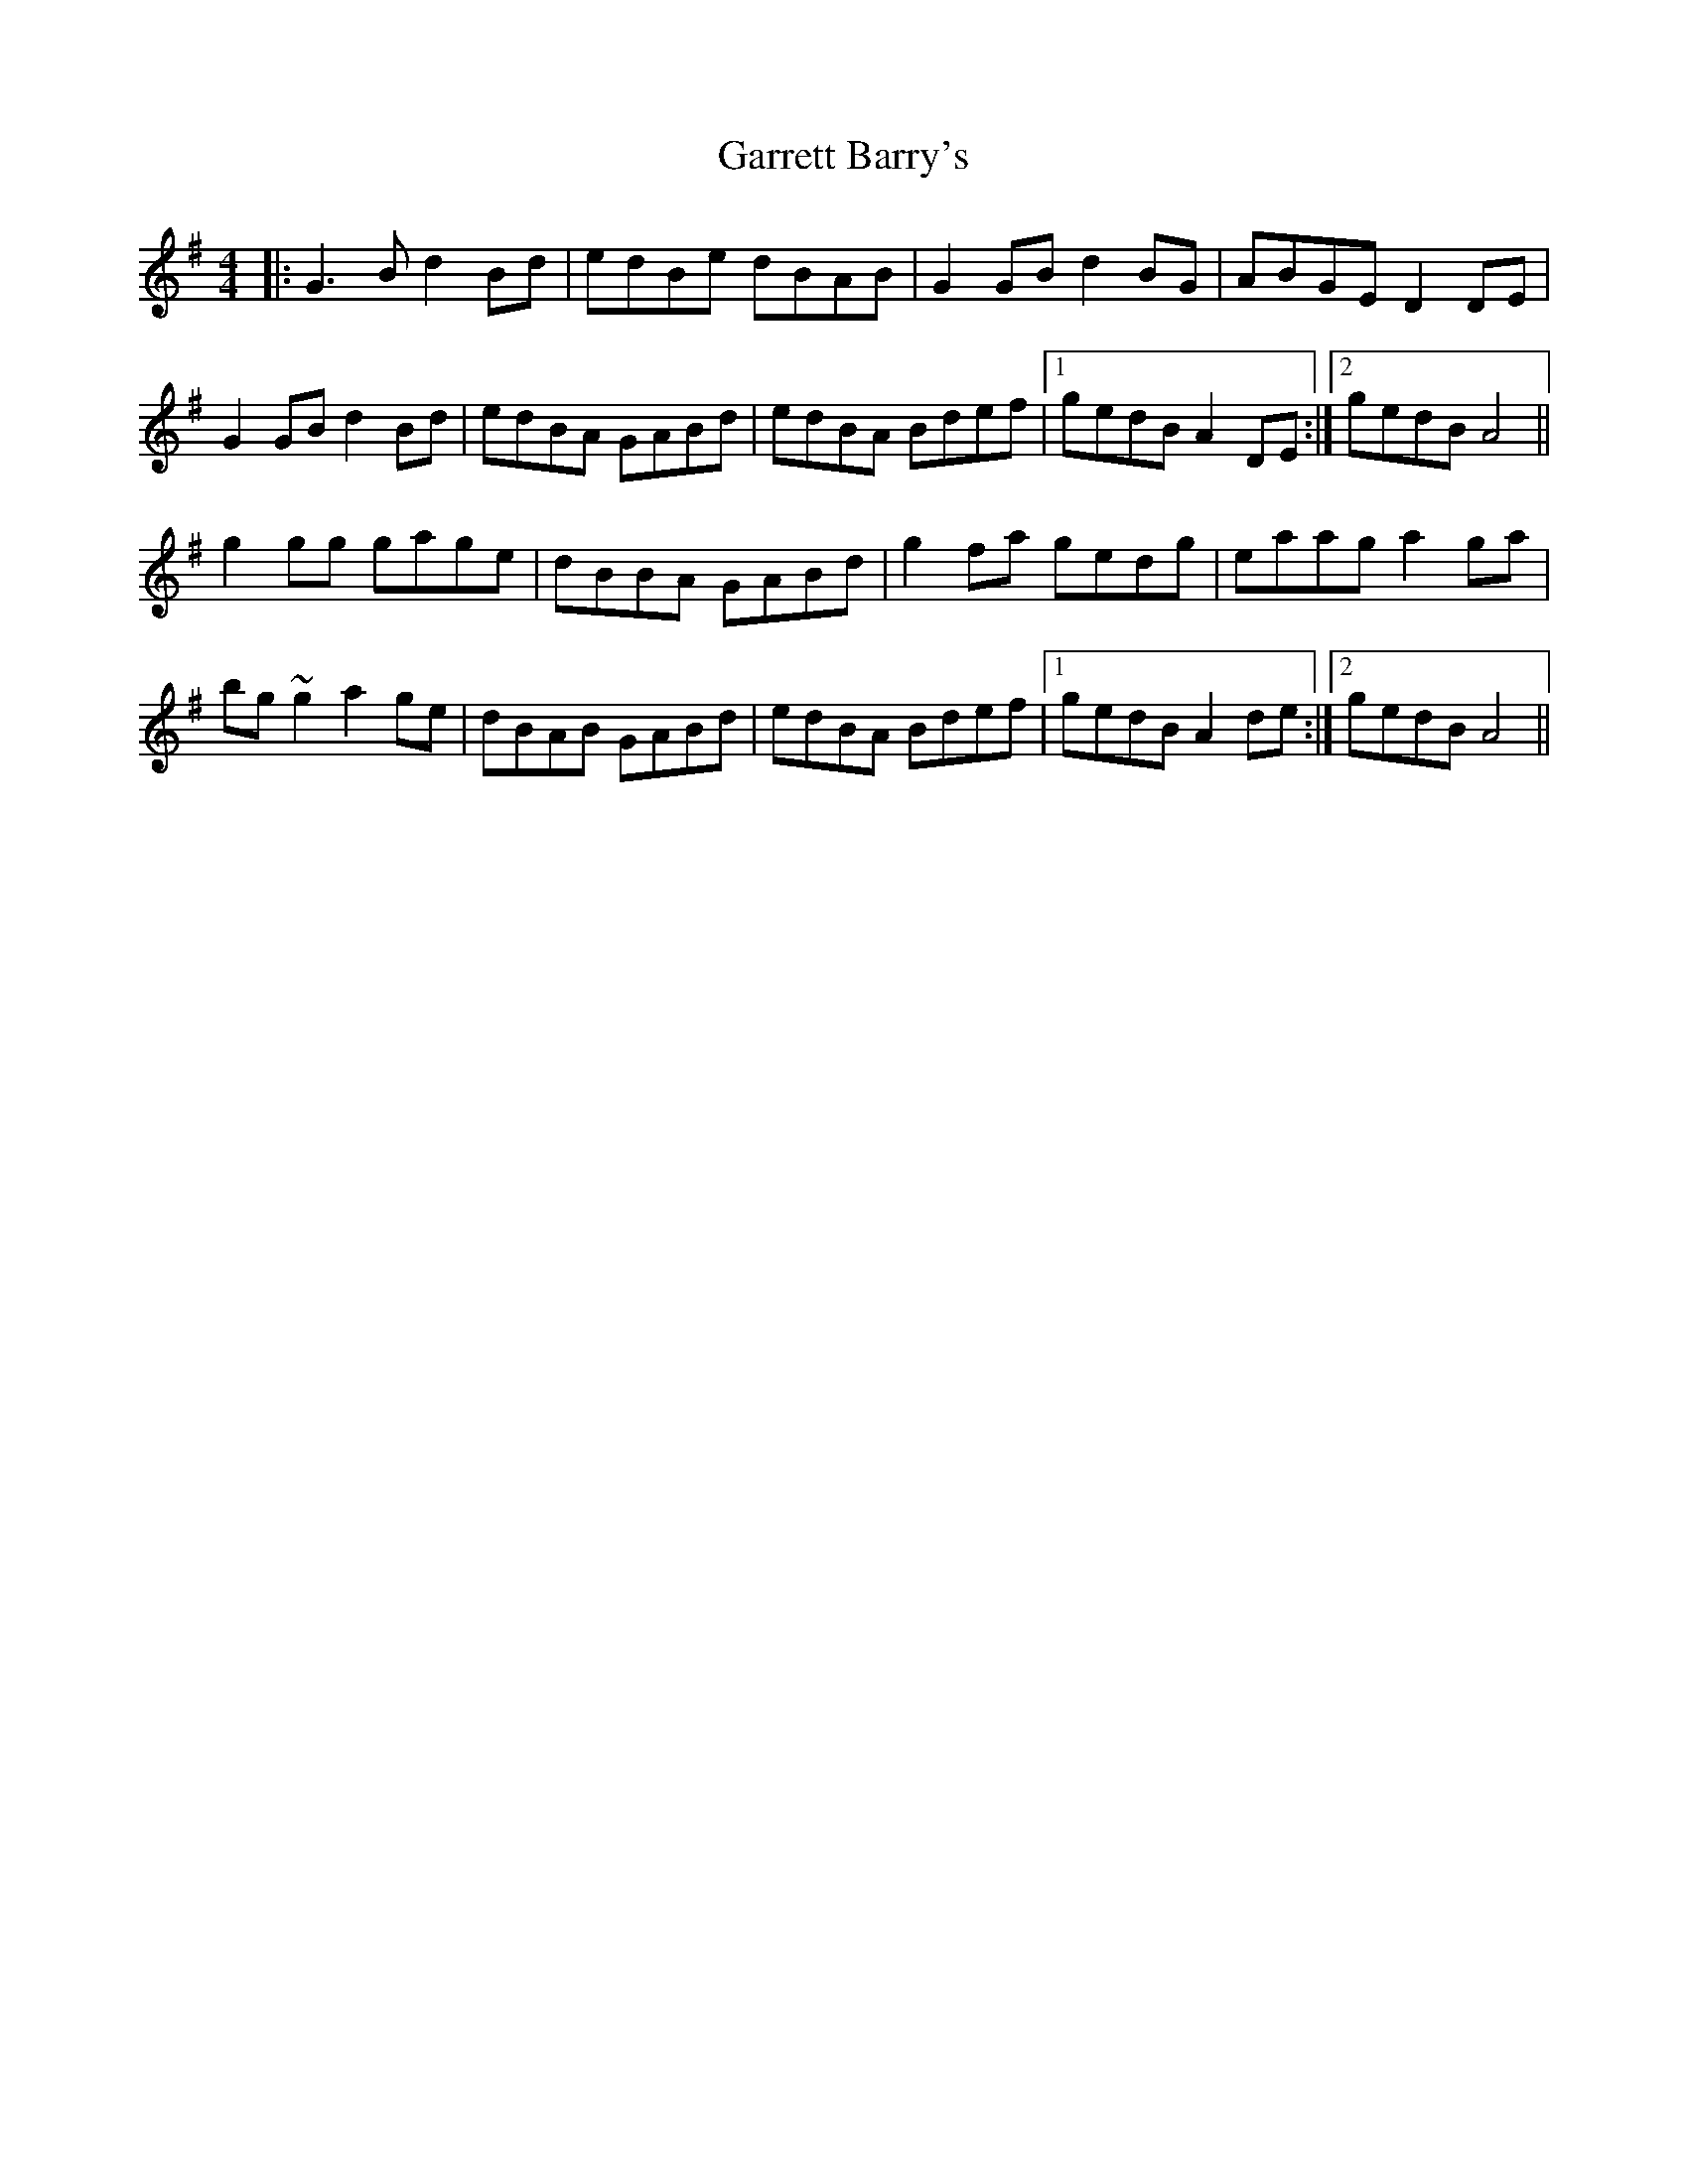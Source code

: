 X: 14843
T: Garrett Barry's
R: reel
M: 4/4
K: Adorian
|:G3B d2Bd|edBe dBAB|G2GB d2BG|ABGE D2DE|
G2GB d2Bd|edBA GABd|edBA Bdef|1 gedB A2DE:|2 gedB A4||
g2gg gage|dBBA GABd|g2fa gedg|eaag a2ga|
bg~g2 a2ge|dBAB GABd|edBA Bdef|1 gedB A2de:|2 gedB A4||

